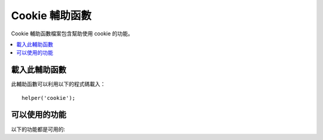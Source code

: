 ###############
Cookie 輔助函數
###############

Cookie 輔助函數檔案包含幫助使用 cookie 的功能。

.. contents::
  :local:

.. raw:: html

  <div class="custom-index container"></div>

載入此輔助函數
===================

此輔助函數可以利用以下的程式碼載入：

::

	helper('cookie');

可以使用的功能
===================

以下的功能都是可用的:

.. php:function:: set_cookie($name[, $value = ''[, $expire = ''[, $domain = ''[, $path = '/'[, $prefix = ''[, $secure = false[, $httpOnly = false]]]]]]])

	:param	mixed	$name: Cookie名稱 *或* 所有可用於此函數的所有參數的關聯陣列
	:param	string	$value: Cookie 值
	:param	int	$expire: 到期前的秒數
	:param	string	$domain: Cookie 域 （通常會是: .yourdomain.com）
	:param	string	$path: Cookie 路徑
	:param	string	$prefix: Cookie 名稱前綴
	:param	bool	$secure: 是否僅透過 HTTPS 傳送 cookie
	:param	bool	$httpOnly: 是否對 JavaScript 隱藏 cookie
	:rtype:	void

	這個輔助函數功能給你更友善的語法來設定瀏覽器 cookie。
	請參閱 :doc:`回應庫 </outgoing/response>` 對應它的使用說明,
	由於此函數是 ``Response::setCookie()`` 的一種。

.. php:function:: get_cookie($index[, $xssClean = false])

	:param	string	$index: Cookie 名稱
	:param	bool	$xss_clean: 是否對回傳值使用 XSS 過濾
	:returns:	cookie 值或如果沒找到的 NULL
	:rtype:	混合的

	此輔助函數功能提供更友善的語法以取得 cookie。
	由於此功能的動作與 ``IncomingRequest::getCookie()`` 相似，
	請參照 :doc:`傳入請求庫 </incoming/incomingrequest>` 
	以找到更詳細的使用說明。除非它同時也會預置你可能預先設定在你的 
	*app/Config/App.php* 檔中的 ``$cookiePrefix``

.. php:function:: delete_cookie($name[, $domain = ''[, $path = '/'[, $prefix = '']]])

	:param	string	$name: Cookie 名稱
	:param	string	$domain: Cookie 網域 (通常會是: .yourdomain.com)
	:param	string	$path: Cookie 路徑
	:param	string	$prefix: Cookie 名稱前綴
	:rtype:	void

	讓你刪除一個 cookie。除非你有設定一個自訂的路徑
	或其他值，否則你只需要 cookie 的名稱就足夠了。
	::

		delete_cookie('name');

	此功能與 ``set_cookie()`` 幾乎相同，除了它沒有值與倒數參數。
	你可以在第一個參數提交一個陣列的值，或是你可以設定離散的參數。
	::

		delete_cookie($name, $domain, $path, $prefix);
